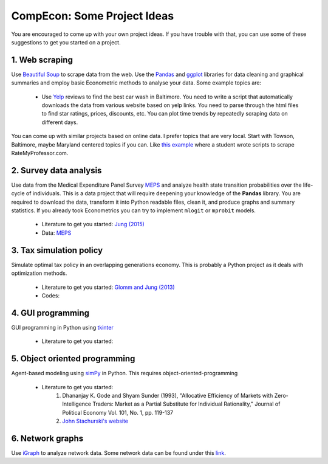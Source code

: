 ===============================================================================
CompEcon: Some Project Ideas 
===============================================================================

You are encouraged to come up with your own project ideas. If you have
trouble with that, you can use some of these suggestions to get you
started on a project.

1. Web scraping
-------------------------------------------------------------------------------
Use `Beautiful Soup <https://pypi.python.org/pypi/beautifulsoup4/>`_ to scrape
data from the web. Use the `Pandas <http://pandas.pydata.org/>`_ and 
`ggplot <http://ggplot.yhathq.com/>`_ libraries for data
cleaning and graphical summaries and employ basic Econometric methods  to
analyse your data. Some example topics are:

  * Use `Yelp <http://www.yelp.com/baltimore>`_ reviews to find the best car
    wash in Baltimore. You need to write a script that automatically downloads
    the data from various website based on yelp links. You need to parse
    through the html files to find star ratings, prices, discounts, etc. You
    can plot time trends by repeatedly scraping data on different days.

You can come up with similar projects based on online data. I prefer topics
that are very local. Start with Towson, Baltimore, maybe Maryland centered
topics if you can. Like `this example <http://www.cs.cornell.edu/~karthik/projects/rateprof-scrape/DOCUMENTATION.html>`_
where a student wrote scripts to scrape RateMyProfessor.com. 

2. Survey data analysis
-------------------------------------------------------------------------------

Use data from the Medical Expenditure Panel Survey
`MEPS <http://meps.ahrq.gov/mepsweb/>`__ and analyze health state transition
probabilities over the life-cycle of individuals. This is 
a data project that will require deepening your knowledge of the **Pandas**
library. You are required to download the
data, transform it into Python readable files, clean it, and produce graphs
and summary statistics. 
If you already took Econometrics you can try to implement ``mlogit`` or ``mprobit`` models.

  * Literature to get you started: 
    `Jung (2015) <https://juejung.github.io/papers/markovtransitions.pdf>`_
  * Data: `MEPS <http://meps.ahrq.gov/mepsweb/>`_

3. Tax simulation policy
-------------------------------------------------------------------------------

Simulate optimal tax policy in an overlapping generations economy. This
is probably a Python project as it deals with optimization methods. 

  * Literature to get you started: 
    `Glomm and Jung (2013) <https://juejung.github.io/papers/timing05142012.pdf>`_
  * Codes:

4. GUI programming
-------------------------------------------------------------------------------

GUI programming in Python using
`tkinter <https://docs.python.org/3.4/library/tkinter.html>`_

  * Literature to get you started:

5. Object oriented programming
-------------------------------------------------------------------------------

Agent-based modeling using `simPy <http://simpy.readthedocs.org/en/latest/>`_ in
Python. This requires object-oriented-programming 

  * Literature to get you started: 
     1. Dhananjay K. Gode and Shyam Sunder (1993), "Allocative
        Efficiency of Markets with Zero-Intelligence Traders: Market as a
        Partial Substitute for Individual Rationality," Journal of Political
        Economy Vol. 101, No. 1, pp. 119-137 
     2. `John Stachurski's website <http://quant-econ.net/py/python_oop.html>`_

6. Network graphs
-------------------------------------------------------------------------------

Use `iGraph <http://igraph.sourceforge.net/index.html>`_ 
to analyze network data. Some network data can be found under this
`link <http://www-personal.umich.edu/~mejn/netdata/>`_.
